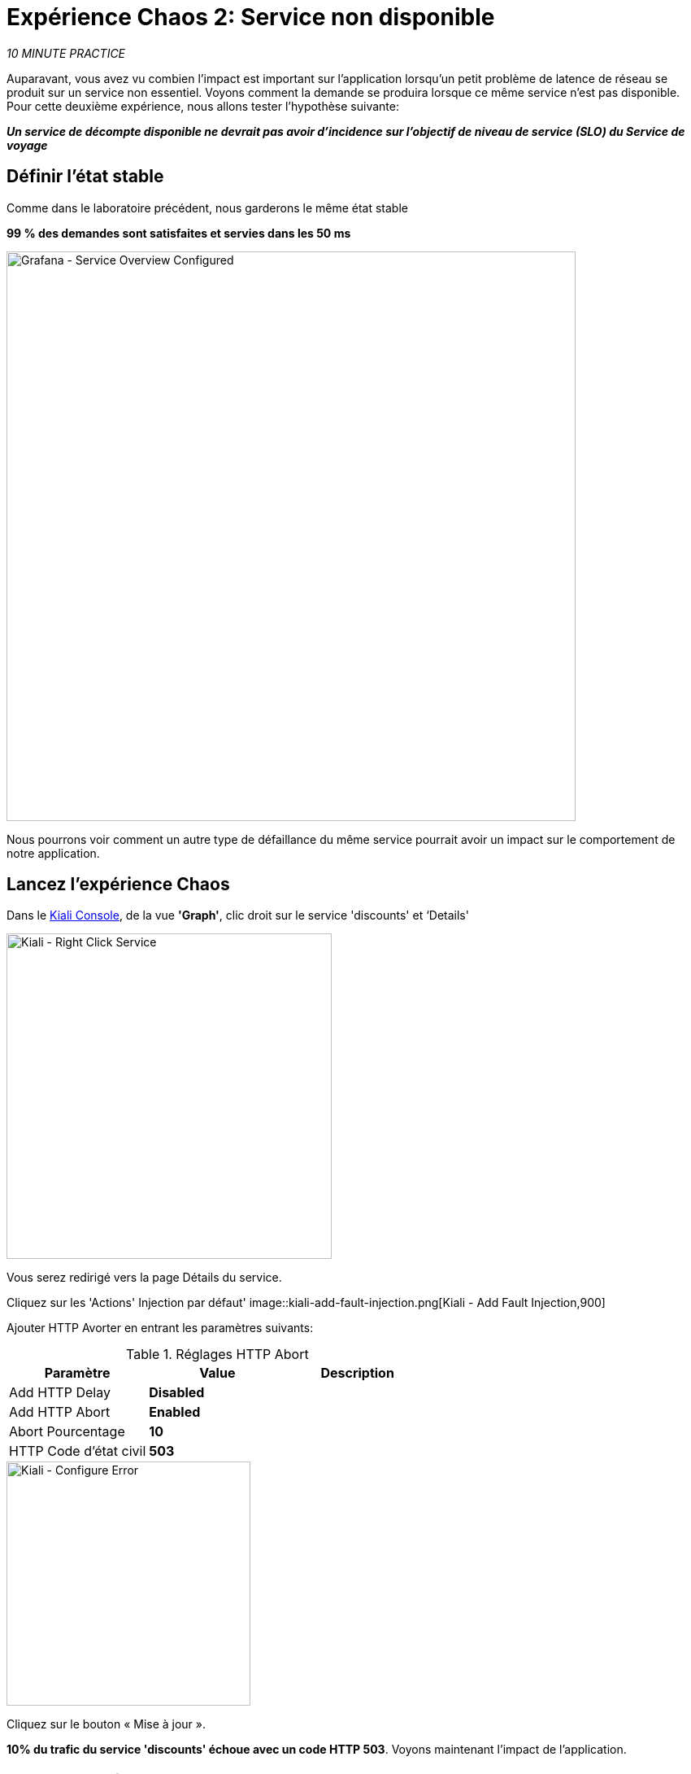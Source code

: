 :markup-in-source: verbatim,attributes,quotes
:CHE_URL: http://codeready-workspaces.%APPS_HOSTNAME_SUFFIX%
:USER_ID: %USER_ID%
:OPENSHIFT_PASSWORD: %OPENSHIFT_PASSWORD%
:OPENSHIFT_CONSOLE_URL: https://console-openshift-console.%APPS_HOSTNAME_SUFFIX%/topology/ns/chaos-engineering{USER_ID}/graph
:APPS_HOSTNAME_SUFFIX: %APPS_HOSTNAME_SUFFIX%
:KIALI_URL: https://kiali-istio-system.%APPS_HOSTNAME_SUFFIX%
:GRAFANA_URL: https://grafana-istio-system.%APPS_HOSTNAME_SUFFIX%
:GITOPS_URL: https://argocd-server-argocd.%APPS_HOSTNAME_SUFFIX%

= Expérience Chaos 2: Service non disponible

_10 MINUTE PRACTICE_

Auparavant, vous avez vu combien l'impact est important sur l'application lorsqu'un petit problème de latence de réseau se produit sur un service non essentiel.
Voyons comment la demande se produira lorsque ce même service n'est pas disponible. Pour cette deuxième expérience, nous allons tester l'hypothèse suivante:

_**Un service de décompte disponible ne devrait pas avoir d'incidence sur l'objectif de niveau de service (SLO) du Service de voyage**_

== Définir l'état stable

Comme dans le laboratoire précédent, nous garderons le même état stable

**99 % des demandes sont satisfaites et servies dans les 50 ms**

image::grafana-service-overview-configured-2.png[Grafana - Service Overview Configured,700]

Nous pourrons voir comment un autre type de défaillance du même service pourrait avoir un impact sur le comportement de notre application.

== Lancez l'expérience Chaos

Dans le {KIALI_URL}[Kiali Console^, role='params-link'], de la vue **'Graph'**, clic droit sur le service 'discounts' et ‘Details'

image::kiali-right-click-service.png[Kiali - Right Click Service,400]

Vous serez redirigé vers la page Détails du service.

Cliquez sur les 'Actions' Injection par défaut'
image::kiali-add-fault-injection.png[Kiali - Add Fault Injection,900]

Ajouter HTTP Avorter en entrant les paramètres suivants:

.Réglages HTTP Abort
[%header,cols=3*]
|===
|Paramètre
|Value
|Description

|Add HTTP Delay
|**Disabled**
|

|Add HTTP Abort
|**Enabled**
|

|Abort Pourcentage
|**10**
|

|HTTP Code d'état civil
|**503**
|

|===

image::kiali-configure-error.png[Kiali - Configure Error,300]

Cliquez sur le bouton « Mise à jour ».

**10% du trafic du service 'discounts' échoue avec un code HTTP 503**. Voyons maintenant l'impact de l'application.

== Analyser le résultat Chaos

Dans le {GRAFANA_URL}[Chaos Engineering Dashboard], vous pouvez voir le résultat de l'expérience de chaos.

image::grafana-error-fault-overview.png[Grafana - Error Fault Overview,900]

**Tous les services, à l'exception du service 'discounts', fonctionnent très bien sans erreurs (100% de succès)**.

Vous pouvez augmenter le pourcentage d'injection d'erreur jusqu'à ce que le service de « décomptes » soit complètement indisponible.

Dans le {KIALI_URL}[Kiali Console^, role='params-link'], mettre à jour la stratégie HTTP Abort du service 'discounts' comme suit:

Ajouter HTTP Avorter en entrant les paramètres suivants:

.Réglages HTTP Abort
[%header,cols=3*]
|===
|Paramètre
|Value
|Description

|Add HTTP Delay
|Disableduit
|

|Add HTTP Abort
| Enabled
|

|Abort Pourcentage
|**100**
|

|HTTP Code d'état civil
<MISSING <MISSING TTKN1135503>>
|

|===

image::grafana-error-fault-overview-2.png[Grafana - Error Fault Overview,900]

Contrairement à l'issue de l'expérience Latency, vous dites que l'application est résiliente lorsque le service 'discounts' est complètement en panne (non disponible).
Donc votre hypothèse est validée:

_**Les services « décomptes » non disponibles n'ont pas d'incidence sur l'objectif de niveau de service (SLO) du Service de voyage**_

== Retourner l'expérience Chaos

Dans {GITOPS_URL}[Argo CD^, role='params-link'], cliquez sur 'Sync > Synchronize '.

image::argocd-rollback-sync.png[Argo CD - Sync Application, 900]

Enfin, dans le {GRAFANA_URL}[Chaos Engineering Dashboard], ` *veuillez vérifier que l'application est de retour dans l'état stable.

image::grafana-steady-state.png[Grafana - Steady State,700]
